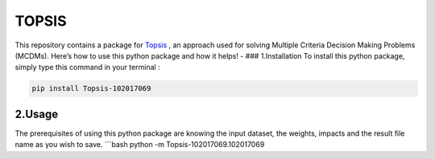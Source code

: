 TOPSIS
======

This repository contains a package for
`Topsis <https://en.wikipedia.org/wiki/TOPSIS>`__ , an approach used for
solving Multiple Criteria Decision Making Problems (MCDMs). Here’s how
to use this python package and how it helps! - ### 1.Installation To
install this python package, simply type this command in your terminal :

.. code:: bash

   pip install Topsis-102017069

2.Usage
-------

The prerequisites of using this python package are knowing the input
dataset, the weights, impacts and the result file name as you wish to
save. \```bash python -m Topsis-102017069.102017069
